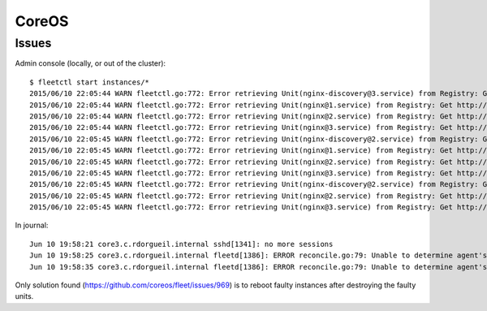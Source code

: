 CoreOS
======


Issues
::::::

Admin console (locally, or out of the cluster)::

    $ fleetctl start instances/*
    2015/06/10 22:05:44 WARN fleetctl.go:772: Error retrieving Unit(nginx-discovery@3.service) from Registry: Get http://domain-sock/fleet/v1/units/nginx-discovery%403.service?alt=json: forwarding request denied
    2015/06/10 22:05:44 WARN fleetctl.go:772: Error retrieving Unit(nginx@1.service) from Registry: Get http://domain-sock/fleet/v1/units/nginx%401.service?alt=json: forwarding request denied
    2015/06/10 22:05:44 WARN fleetctl.go:772: Error retrieving Unit(nginx@2.service) from Registry: Get http://domain-sock/fleet/v1/units/nginx%402.service?alt=json: forwarding request denied
    2015/06/10 22:05:44 WARN fleetctl.go:772: Error retrieving Unit(nginx@3.service) from Registry: Get http://domain-sock/fleet/v1/units/nginx%403.service?alt=json: forwarding request denied
    2015/06/10 22:05:45 WARN fleetctl.go:772: Error retrieving Unit(nginx-discovery@2.service) from Registry: Get http://domain-sock/fleet/v1/units/nginx-discovery%402.service?alt=json: ssh: rejected: administratively prohibited (open failed)
    2015/06/10 22:05:45 WARN fleetctl.go:772: Error retrieving Unit(nginx@1.service) from Registry: Get http://domain-sock/fleet/v1/units/nginx%401.service?alt=json: forwarding request denied
    2015/06/10 22:05:45 WARN fleetctl.go:772: Error retrieving Unit(nginx@2.service) from Registry: Get http://domain-sock/fleet/v1/units/nginx%402.service?alt=json: forwarding request denied
    2015/06/10 22:05:45 WARN fleetctl.go:772: Error retrieving Unit(nginx@3.service) from Registry: Get http://domain-sock/fleet/v1/units/nginx%403.service?alt=json: forwarding request denied
    2015/06/10 22:05:45 WARN fleetctl.go:772: Error retrieving Unit(nginx-discovery@2.service) from Registry: Get http://domain-sock/fleet/v1/units/nginx-discovery%402.service?alt=json: ssh: rejected: administratively prohibited (open failed)
    2015/06/10 22:05:45 WARN fleetctl.go:772: Error retrieving Unit(nginx@2.service) from Registry: Get http://domain-sock/fleet/v1/units/nginx%402.service?alt=json: ssh: rejected: administratively prohibited (open failed)
    2015/06/10 22:05:45 WARN fleetctl.go:772: Error retrieving Unit(nginx@3.service) from Registry: Get http://domain-sock/fleet/v1/units/nginx%403.service?alt=json: ssh: rejected: administratively prohibited (open failed)

In journal::

    Jun 10 19:58:21 core3.c.rdorgueil.internal sshd[1341]: no more sessions
    Jun 10 19:58:25 core3.c.rdorgueil.internal fleetd[1386]: ERROR reconcile.go:79: Unable to determine agent's current state: failed fetching unit states from UnitManager: Unit name nginx-discovery@.service is not valid.
    Jun 10 19:58:35 core3.c.rdorgueil.internal fleetd[1386]: ERROR reconcile.go:79: Unable to determine agent's current state: failed fetching unit states from UnitManager: Unit name nginx@.service is not valid.

Only solution found (https://github.com/coreos/fleet/issues/969) is to reboot faulty instances after destroying the faulty units.
